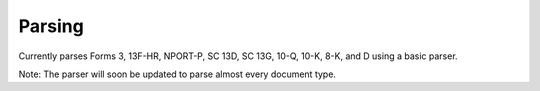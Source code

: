 Parsing
=======

Currently parses Forms 3, 13F-HR, NPORT-P, SC 13D, SC 13G, 10-Q, 10-K, 8-K, and D using a basic parser. 

Note: The parser will soon be updated to parse almost every document type.